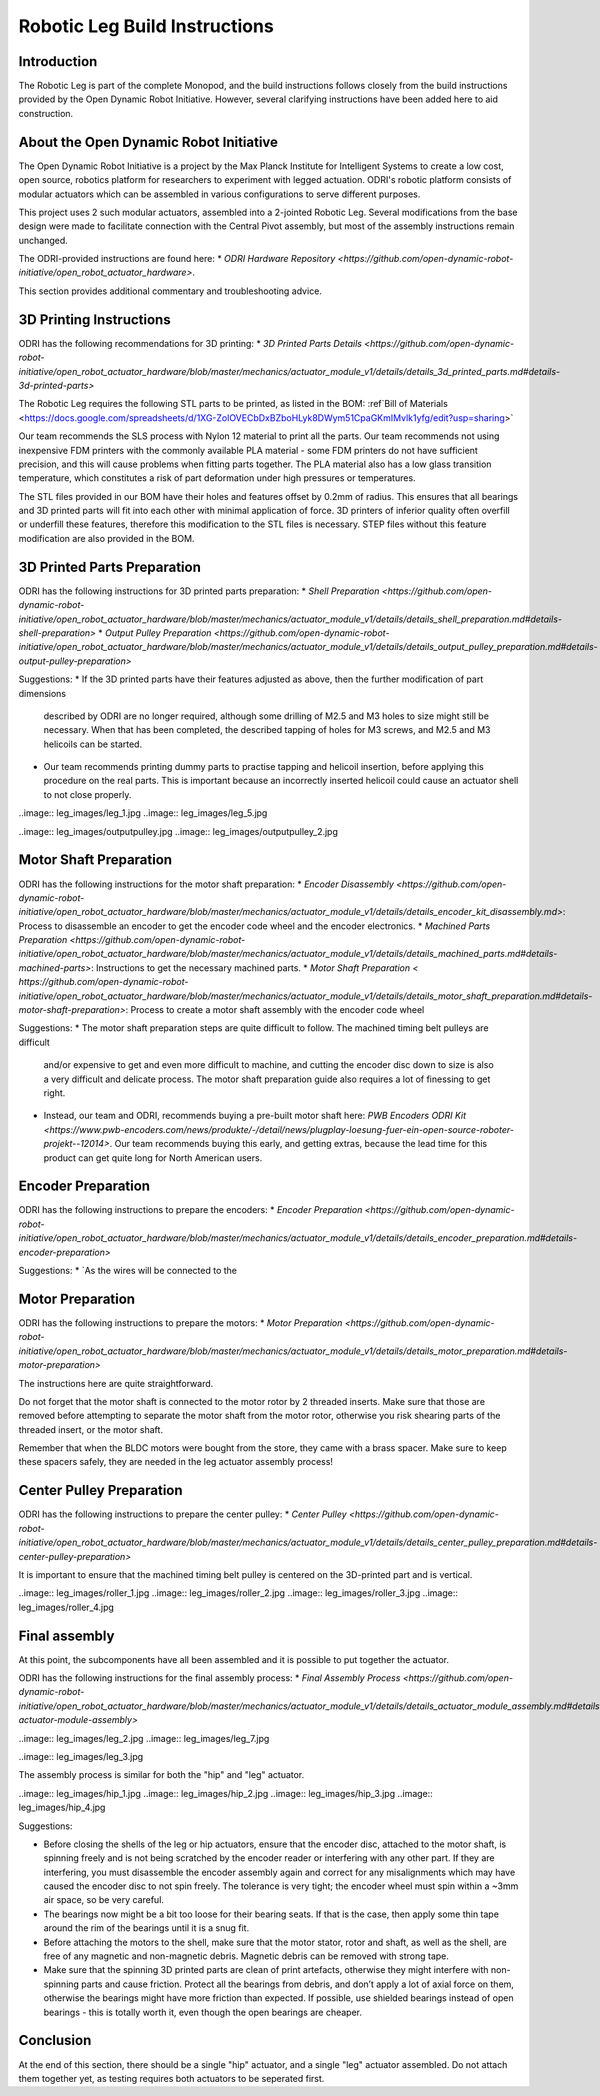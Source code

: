 Robotic Leg Build Instructions
==============================

Introduction
------------

The Robotic Leg is part of the complete Monopod, and the build instructions follows closely from 
the build instructions provided by the Open Dynamic Robot Initiative. However, several clarifying 
instructions have been added here to aid construction.

About the Open Dynamic Robot Initiative
---------------------------------------

The Open Dynamic Robot Initiative is a project by the Max Planck Institute for Intelligent Systems to 
create a low cost, open source, robotics platform for researchers to experiment with legged actuation. 
ODRI's robotic platform consists of modular actuators which can be assembled in various configurations 
to serve different purposes. 

This project uses 2 such modular actuators, assembled into a 2-jointed Robotic Leg. Several modifications 
from the base design were made to facilitate connection with the Central Pivot assembly, but most of the 
assembly instructions remain unchanged. 

The ODRI-provided instructions are found here: 
* `ODRI Hardware Repository <https://github.com/open-dynamic-robot-initiative/open_robot_actuator_hardware>`.

This section provides additional commentary and troubleshooting advice.

3D Printing Instructions
------------------------

ODRI has the following recommendations for 3D printing: 
* `3D Printed Parts Details <https://github.com/open-dynamic-robot-initiative/open_robot_actuator_hardware/blob/master/mechanics/actuator_module_v1/details/details_3d_printed_parts.md#details-3d-printed-parts>`

The Robotic Leg requires the following STL parts to be printed, as listed in the BOM:
:ref`Bill of Materials <https://docs.google.com/spreadsheets/d/1XG-ZolOVECbDxBZboHLyk8DWym51CpaGKmIMvlk1yfg/edit?usp=sharing>`

Our team recommends the SLS process with Nylon 12 material to print all the parts. Our team recommends not 
using inexpensive FDM printers with the commonly available PLA material - some FDM printers do not have 
sufficient precision, and this will cause problems when fitting parts together. The PLA material also has 
a low glass transition temperature, which constitutes a risk of part deformation under high pressures or 
temperatures.

The STL files provided in our BOM have their holes and features offset by 0.2mm of radius. This ensures 
that all bearings and 3D printed parts will fit into each other with minimal application of force. 3D 
printers of inferior quality often overfill or underfill these features, therefore this modification to 
the STL files is necessary. STEP files without this feature modification are also provided in the BOM.

3D Printed Parts Preparation
----------------------------

ODRI has the following instructions for 3D printed parts preparation: 
* `Shell Preparation <https://github.com/open-dynamic-robot-initiative/open_robot_actuator_hardware/blob/master/mechanics/actuator_module_v1/details/details_shell_preparation.md#details-shell-preparation>`
* `Output Pulley Preparation <https://github.com/open-dynamic-robot-initiative/open_robot_actuator_hardware/blob/master/mechanics/actuator_module_v1/details/details_output_pulley_preparation.md#details-output-pulley-preparation>`

Suggestions:
* If the 3D printed parts have their features adjusted as above, then the further modification of part dimensions 
  described by ODRI are no longer required, although some drilling of M2.5 and M3 holes to size might still be 
  necessary. When that has been completed, the described tapping of holes for M3 screws, and M2.5 and M3 
  helicoils can be started.

* Our team recommends printing dummy parts to practise tapping and helicoil insertion, before applying this 
  procedure on the real parts. This is important because an incorrectly inserted helicoil could cause an 
  actuator shell to not close properly.

..image:: leg_images/leg_1.jpg
..image:: leg_images/leg_5.jpg

..image:: leg_images/outputpulley.jpg
..image:: leg_images/outputpulley_2.jpg


Motor Shaft Preparation
-----------------------

ODRI has the following instructions for the motor shaft preparation: 
* `Encoder Disassembly <https://github.com/open-dynamic-robot-initiative/open_robot_actuator_hardware/blob/master/mechanics/actuator_module_v1/details/details_encoder_kit_disassembly.md>`: Process to disassemble an encoder to get the encoder code wheel and the encoder electronics.
* `Machined Parts Preparation <https://github.com/open-dynamic-robot-initiative/open_robot_actuator_hardware/blob/master/mechanics/actuator_module_v1/details/details_machined_parts.md#details-machined-parts>`: Instructions to get the necessary machined parts.
* `Motor Shaft Preparation < https://github.com/open-dynamic-robot-initiative/open_robot_actuator_hardware/blob/master/mechanics/actuator_module_v1/details/details_motor_shaft_preparation.md#details-motor-shaft-preparation>`: Process to create a motor shaft assembly with the encoder code wheel

Suggestions:
* The motor shaft preparation steps are quite difficult to follow. The machined timing belt pulleys are difficult 
  and/or expensive to get and even more difficult to machine, and cutting the encoder disc down to size is also a 
  very difficult and delicate process. The motor shaft preparation guide also requires a lot of finessing to get right. 
* Instead, our team and ODRI, recommends buying a pre-built motor shaft here: 
  `PWB Encoders ODRI Kit <https://www.pwb-encoders.com/news/produkte/-/detail/news/plugplay-loesung-fuer-ein-open-source-roboter-projekt--12014>`. Our team recommends buying this early, and getting extras, because the lead time for this product can get quite long for North American users.

Encoder Preparation
-------------------

ODRI has the following instructions to prepare the encoders:
* `Encoder Preparation <https://github.com/open-dynamic-robot-initiative/open_robot_actuator_hardware/blob/master/mechanics/actuator_module_v1/details/details_encoder_preparation.md#details-encoder-preparation>`

Suggestions:
* `As the wires will be connected to the 

Motor Preparation
-----------------

ODRI has the following instructions to prepare the motors:
* `Motor Preparation <https://github.com/open-dynamic-robot-initiative/open_robot_actuator_hardware/blob/master/mechanics/actuator_module_v1/details/details_motor_preparation.md#details-motor-preparation>`

The instructions here are quite straightforward.

Do not forget that the motor shaft is connected to the motor rotor by 2 threaded inserts. 
Make sure that those are removed before attempting to separate the motor shaft from the motor rotor, 
otherwise you risk shearing parts of the threaded insert, or the motor shaft.

Remember that when the BLDC motors were bought from the store, they came with a brass spacer. 
Make sure to keep these spacers safely, they are needed in the leg actuator assembly process!

Center Pulley Preparation
-------------------------

ODRI has the following instructions to prepare the center pulley:
* `Center Pulley <https://github.com/open-dynamic-robot-initiative/open_robot_actuator_hardware/blob/master/mechanics/actuator_module_v1/details/details_center_pulley_preparation.md#details-center-pulley-preparation>`

It is important to ensure that the machined timing belt pulley is centered on the 3D-printed part and is vertical. 

..image:: leg_images/roller_1.jpg
..image:: leg_images/roller_2.jpg
..image:: leg_images/roller_3.jpg
..image:: leg_images/roller_4.jpg

Final assembly
--------------

At this point, the subcomponents have all been assembled and it is possible to put together the actuator. 

ODRI has the following instructions for the final assembly process:
* `Final Assembly Process <https://github.com/open-dynamic-robot-initiative/open_robot_actuator_hardware/blob/master/mechanics/actuator_module_v1/details/details_actuator_module_assembly.md#details-actuator-module-assembly>`

..image:: leg_images/leg_2.jpg
..image:: leg_images/leg_7.jpg

..image:: leg_images/leg_3.jpg

The assembly process is similar for both the "hip" and "leg" actuator.

..image:: leg_images/hip_1.jpg
..image:: leg_images/hip_2.jpg
..image:: leg_images/hip_3.jpg
..image:: leg_images/hip_4.jpg

Suggestions: 

* Before closing the shells of the leg or hip actuators, ensure that the encoder disc, attached to the motor shaft, 
  is spinning freely and is not being scratched by the encoder reader or interfering with any other part. 
  If they are interfering, you must disassemble the encoder assembly again and correct for any misalignments which 
  may have caused the encoder disc to not spin freely. The tolerance is very tight; the encoder wheel must spin 
  within a ~3mm air space, so be very careful. 

* The bearings now might be a bit too loose for their bearing seats. If that is the case, then apply some thin tape 
  around the rim of the bearings until it is a snug fit.

* Before attaching the motors to the shell, make sure that the motor stator, rotor and shaft, as well as the shell, 
  are free of any magnetic and non-magnetic debris. Magnetic debris can be removed with strong tape.

* Make sure that the spinning 3D printed parts are clean of print artefacts, otherwise they might interfere with 
  non-spinning parts and cause friction. Protect all the bearings from debris, and don’t apply a lot of axial force 
  on them, otherwise the bearings might have more friction than expected. If possible, use shielded bearings instead of 
  open bearings - this is totally worth it, even though the open bearings are cheaper.

Conclusion
----------

At the end of this section, there should be a single "hip" actuator, and a single "leg" actuator assembled. Do not 
attach them together yet, as testing requires both actuators to be seperated first.
